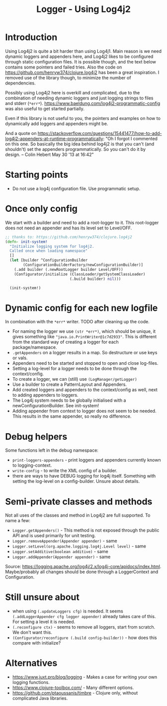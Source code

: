#+STARTUP: content indent
#+title: Logger - Using Log4j2
* Introduction
Using Log4j2 is quite a bit harder than using Log4j1. Main reason is we need dynamic loggers and appenders here, and Log4j2 likes to be configured through static configuration files. It is possible though, and the text below contains some pointers and failed tries. Also the code on https://github.com/henryw374/clojure.log4j2 has been a great inspiration. I removed use of the library though, to minimize the number of dependencies.

Possibly using Log4j2 here is overkill and complicated, due to the combination of needing dynamic loggers and just logging strings to files and stderr (=*err*=).
https://www.baeldung.com/log4j2-programmatic-config was also useful to get started partially.

Even if this library is not useful to you, the pointers and examples on how to dynamically add loggers and appenders might be.

And a quote on https://stackoverflow.com/questions/15441477/how-to-add-log4j2-appenders-at-runtime-programmatically: "Oh I forgot I commented on this one. So basically the big idea behind log4j2 is that you can't (and shouldn't) set the appenders programmatically. So you can't do it by design. – Colin Hebert  May 30 '13 at 16:42"
* Starting points
- Do not use a log4j configuration file. Use programmatic setup.
* Once only config
We start with a builder and need to add a root-logger to it. This root-logger does not need an appender and has its level set to Level/OFF.
#+begin_src clojure
  ;; thanks to: https://github.com/henryw374/clojure.log4j2
  (defn- init-system!
    "Initialize logging system for log4j2.
    Called once when loading namespace"
    []
    (let [builder ^ConfigurationBuilder
          (ConfigurationBuilderFactory/newConfigurationBuilder)]
      (.add builder (.newRootLogger builder Level/OFF))
      (Configurator/initialize (ClassLoader/getSystemClassLoader)
                               (.build builder) nil)))

    (init-system!)
#+end_src

* Dynamic config for each new logfile
In combination with the =*err*= writer.
TODO after cleaning up the code.
- For naming the logger we use =(str *err*)=, which should be unique, it gives something like ="java.io.PrintWriter@1c7d2933"=. This is different from the standard way of creating a logger for each package/namespace.
- =.getAppenders= on a logger results in a map. So destructure or use keys or vals.
- Appenders need to be started and stopped to open and close log-files.
- Setting a log-level for a logger needs to be done through the context/config.
- To create a logger, we can (still) use =(LogManager/getLogger)=
- Use a builder to create a PatternLayout and Appenders.
- Add created loggers and appenders to the context/config as well, next to adding appenders to loggers.
- The Log4j system needs to be globally initialised with a newConfigurationBuilder. See init-system!
- Adding appender from context to logger does not seem to be needed. This results in the same appender, so really no difference.
* Debug helpers
Some functions left in the debug namespace:
- =print-loggers-appenders= - print loggers and appenders currently known to logging-context.
- =write-config= - to write the XML config of a builder.
- there are ways to have DEBUG logging for log4j itself. Something with setting the log-level on a config-builder. Unsure about details.
* Semi-private classes and methods
Not all uses of the classes and method in Log4j2 are full supported. To name a few:
- =Logger.getAppenders()= - This method is not exposed through the public API and is used primarily for unit testing.
- =Logger.removeAppender(Appender appender)= - same
- =Logger.setLevel(org.apache.logging.log4j.Level level)= - same
- =Logger.setAdditive(boolean additive)= - same
- =Logger.addAppender(Appender appender)= - same

Source: https://logging.apache.org/log4j/2.x/log4j-core/apidocs/index.html. Maybe/probably all changes should be done through a LoggerContext and Configuration.
* Still unsure about
- when using =(.updateLoggers cfg)= is needed. It seems =(.addLoggerAppender cfg logger appender)= already takes care of this. For setting a level it is needed.
- =(.reconfigure ctx)= - seems to remove all loggers, start from scratch. We don't want this.
- =(Configurator/reconfigure (.build config-builder))= - how does this compare with initialize?
* Alternatives
- https://www.juxt.pro/blog/logging - Makes a case for writing your own logging functions.
- https://www.clojure-toolbox.com/ - Many different options.
- https://github.com/ptaoussanis/timbre - Clojure only, without complicated Java libraries.
